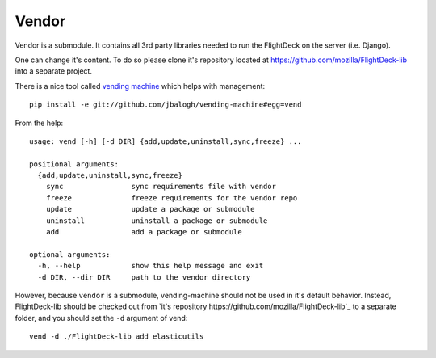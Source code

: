 .. _vendor:

======
Vendor
======

Vendor is a submodule. It contains all 3rd party libraries needed to run
the FlightDeck on the server (i.e. Django).

One can change it's content. To do so please clone it's repository
located at https://github.com/mozilla/FlightDeck-lib into a separate
project.

There is a nice tool called `vending machine 
<https://github.com/jbalogh/vending-machine#readme>`_ which helps with
management::

 pip install -e git://github.com/jbalogh/vending-machine#egg=vend

From the help::

 usage: vend [-h] [-d DIR] {add,update,uninstall,sync,freeze} ...

 positional arguments:
   {add,update,uninstall,sync,freeze}
     sync                sync requirements file with vendor
     freeze              freeze requirements for the vendor repo
     update              update a package or submodule
     uninstall           uninstall a package or submodule
     add                 add a package or submodule

 optional arguments:
   -h, --help            show this help message and exit
   -d DIR, --dir DIR     path to the vendor directory

However, because ``vendor`` is a submodule, vending-machine should not
be used in it's default behavior. Instead, FlightDeck-lib should be
checked out from `it's repository https://github.com/mozilla/FlightDeck-lib`_ 
to a separate folder, and you should set the ``-d`` argument of vend::

 vend -d ./FlightDeck-lib add elasticutils
